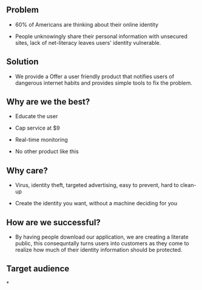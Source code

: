 ﻿** Problem

- 60% of Americans are thinking about their online identity

- People unknowingly share their personal information with unsecured sites, lack of net-literacy leaves users' identity vulnerable.

** Solution

- We provide a Offer a user friendly product that notifies users of dangerous internet habits and provides simple tools to fix the problem.

** Why are we the best?

- Educate the user 

- Cap service at $9

- Real-time monitoring

- No other product like this

** Why care?

- Virus, identity theft, targeted advertising, easy to prevent, hard to clean-up

- Create the identity you want, without a machine deciding for you

** How are we successful?

- By having people download our application, we are creating a literate public, this consequntally turns users into customers as they come to realize how much of their identity information should be protected.

** Target audience

*


